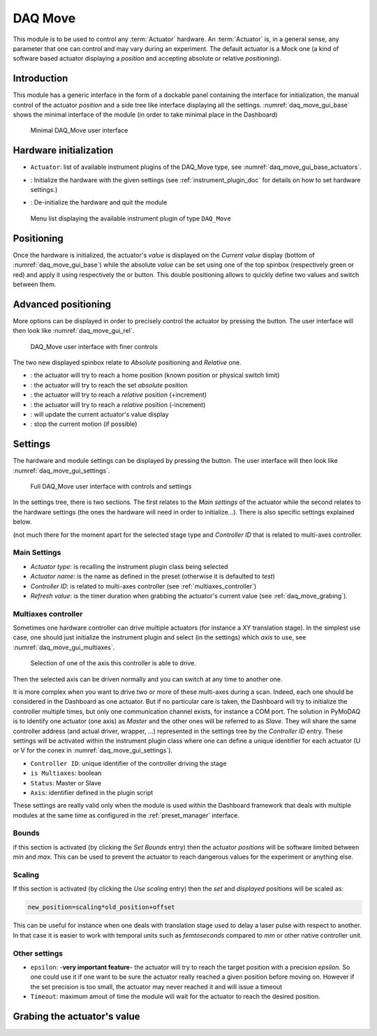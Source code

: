 .. _DAQ_Move_module:

DAQ Move
========

This module is to be used to control any :term:`Actuator` hardware. An :term:`Actuator` is, in a general sense, any parameter
that one can control and may vary during an experiment.  The default actuator
is a Mock one (a kind of software based
actuator displaying a *position* and accepting absolute or relative *positioning*).

Introduction
------------

This module has a generic interface in the form of a dockable panel containing the interface for initialization,
the manual control of the actuator *position* and a side tree like interface displaying all the settings.
:numref:`daq_move_gui_base` shows the minimal interface of the module (in order to take minimal place in the
Dashboard)


   .. _daq_move_gui_base:

.. figure:: /image/DAQ_Move/daq_move_gui_base.PNG
   :alt: daq_move_gui_base

   Minimal DAQ_Move user interface



.. |green_arrow| image:: /image/DAQ_Move/green_arrow.PNG
    :width: 20pt
    :height: 20pt

.. |red_arrow| image:: /image/DAQ_Move/red_arrow.PNG
    :width: 20pt
    :height: 20pt

.. |plus_button| image:: /image/DAQ_Move/plus_button.PNG
    :width: 20pt
    :height: 20pt

.. |settings| image:: /image/DAQ_Move/settings_button.PNG
    :width: 20pt
    :height: 20pt

.. |refresh| image:: /image/DAQ_Move/loop_get_value.PNG
    :width: 20pt
    :height: 20pt

.. |quit| image:: /image/DAQ_Move/quit.PNG
    :width: 20pt
    :height: 20pt

.. |log| image:: /image/DAQ_Move/log.PNG
    :width: 20pt
    :height: 20pt

.. |move_rel| image:: /image/DAQ_Move/move_rel.PNG
    :width: 60pt
    :height: 20pt

.. |move_rel_m| image:: /image/DAQ_Move/move_rel_m.PNG
    :width: 60pt
    :height: 20pt

.. |home| image:: /image/DAQ_Move/home.PNG
    :width: 60pt
    :height: 20pt

.. |stop| image:: /image/DAQ_Move/stop.PNG
    :width: 60pt
    :height: 20pt

.. |where| image:: /image/DAQ_Move/where.PNG
    :width: 60pt
    :height: 20pt

.. |abs| image:: /image/DAQ_Move/abs.PNG
    :width: 60pt
    :height: 20pt

.. |init| image:: /image/DAQ_Move/init.PNG
    :width: 80pt
    :height: 20pt

Hardware initialization
-----------------------

* ``Actuator``: list of available instrument plugins of the DAQ_Move type, see :numref:`daq_move_gui_base_actuators`.
* |init|: Initialize the hardware with the given settings (see :ref:`instrument_plugin_doc` for details
  on how to set hardware settings.)
* |quit|: De-initialize the hardware and quit the module


   .. _daq_move_gui_base_actuators:

.. figure:: /image/DAQ_Move/daq_move_gui_actuators.PNG
   :alt: daq_move_gui_base

   Menu list displaying the available instrument plugin of type ``DAQ_Move``

Positioning
-----------

Once the hardware is initialized, the actuator's *value* is displayed on the *Current value* display
(bottom of :numref:`daq_move_gui_base`) while the absolute *value* can be set using one of the top spinbox
(respectively green or red) and apply it using respectively the |green_arrow| or |red_arrow| button. This double
positioning allows to quickly define two values and switch between them.

Advanced positioning
--------------------

More options can be displayed in order to precisely control the actuator by pressing the |plus_button| button.
The user interface will then look like :numref:`daq_move_gui_rel`.


   .. _daq_move_gui_rel:

.. figure:: /image/DAQ_Move/daq_move_gui_rel.PNG
   :alt: daq_move_gui_rel

   DAQ_Move user interface with finer controls


The two new displayed spinbox relate to *Absolute* positioning and *Relative* one.

* |home|: the actuator will try to reach a home position (known position or physical switch limit)
* |abs|: the actuator will try to reach the set *absolute* position
* |move_rel|: the actuator will try to reach a *relative* position (+increment)
* |move_rel_m|: the actuator will try to reach a *relative* position (-increment)
* |where|: will update the current actuator's value display
* |stop|: stop the current motion (if possible)


Settings
--------

The hardware and module settings can be displayed by pressing the |settings| button.
The user interface will then look like :numref:`daq_move_gui_settings`.


   .. _daq_move_gui_settings:

.. figure:: /image/DAQ_Move/daq_move_gui_settings.PNG
   :alt: daq_move_gui_settings

   Full DAQ_Move user interface with controls and settings

In the settings tree, there is two sections. The first relates to the *Main settings* of the actuator while
the second relates to the hardware settings (the ones the hardware will need in order
to initialize...). There is also specific settings explained below.


(not much there for
the moment apart for the selected stage type and *Controller ID* that is related to multi-axes controller.


Main Settings
^^^^^^^^^^^^^

* *Actuator type*: is recalling the instrument plugin class being selected
* *Actuator name*: is the name as defined in the preset (otherwise it is defaulted to *test*)
* *Controller ID*: is related to multi-axes controller (see :ref:`multiaxes_controller`)
* *Refresh value*: is the timer duration when grabbing the actuator's current value (see :ref:`daq_move_grabing`).


.. _multiaxes_controller:

Multiaxes controller
^^^^^^^^^^^^^^^^^^^^

Sometimes one hardware controller can drive multiple actuators (for instance a XY translation stage). In the
simplest use case, one should just initialize the instrument plugin and select (in the settings) which *axis* to
use, see :numref:`daq_move_gui_multiaxes`.


   .. _daq_move_gui_multiaxes:

.. figure:: /image/DAQ_Move/daq_move_gui_settings.PNG
   :alt: daq_move_gui_settings

   Selection of one of the axis this controller is able to drive.

Then the selected axis can be driven normally and you can switch at any time to another one.

It is more complex when you want to drive two or more of these multi-axes during a scan. Indeed, each one should be
considered in the Dashboard as one actuator. But if no particular care is taken, the Dashboard will try to initialize
the controller multiple times, but only one communication channel exists, for instance a COM port. The solution
in PyMoDAQ is to identify one actuator (one axis) as *Master* and the other ones will be referred to as *Slave*.
They will share the same controller
address (and actual driver, wrapper, ...) represented in the settings tree by the *Controller ID* entry.
These settings will be activated
within the instrument plugin class where one can define a unique identifier for each actuator
(U or V for the conex
in :numref:`daq_move_gui_settings`).

* ``Controller ID``: unique identifier of the controller driving the stage
* ``is Multiaxes``: boolean
* ``Status``: Master or Slave
* ``Axis``: identifier defined in the plugin script

These settings are
really valid only when the module is used within the Dashboard framework that deals with multiple modules
at the same time as configured in the :ref:`preset_manager` interface.

Bounds
^^^^^^
if this section is activated (by clicking the *Set Bounds* entry) then the actuator *positions* will
be software limited between *min* and *max*. This can be used to prevent the actuator to reach dangerous
values for the experiment or anything else.

Scaling
^^^^^^^
If this section is activated (by clicking the *Use scaling* entry) then the *set* and *displayed* positions
will be scaled as:

.. code-block:: python

  new_position=scaling*old_position+offset

This can be useful for instance when one deals with translation stage used to delay a laser pulse with
respect to another. In that case it is easier to work with temporal units such as *femtoseconds* compared
to *mm* or other native controller unit.

Other settings
^^^^^^^^^^^^^^

* ``epsilon``: -**very important feature**- the actuator will try to reach the target position with a precision
  *epsilon*. So one could use it if one want to be sure the actuator really reached a given position before moving on.
  However if the set precision is too small, the actuator may never reached it and will issue a timeout
* ``Timeout``: maximum amout of time the module will wait for the actuator to reach the desired position.


.. _daq_move_grabing:

Grabing the actuator's value
----------------------------


